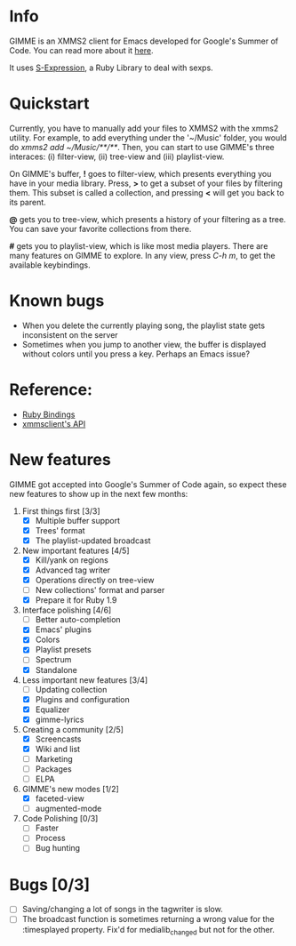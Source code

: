 * Info
  GIMME is an XMMS2 client for Emacs developed for
  Google's Summer of Code. You can read more about it
  [[http://gimmeplayer.org/][here]].

  It uses [[http://rubyforge.org/projects/sexp/][S-Expression]], a Ruby Library to deal with sexps.

* Quickstart
  Currently, you have to manually add your files to XMMS2 with the
  xmms2 utility. For example, to add everything under the '~/Music'
  folder, you would do /xmms2 add ~/Music/**/**/. Then, you can start
  to use GIMME's three interaces: (i) filter-view, (ii) tree-view and
  (iii) playlist-view.

  On GIMME's buffer, *!* goes to filter-view, which presents
  everything you have in your media library. Press, *>* to get a
  subset of your files by filtering them. This subset is called a
  collection, and pressing *<* will get you back to its parent.

  *@* gets you to tree-view, which presents a history of your
  filtering as a tree. You can save your favorite collections from
  there.

  *#* gets you to playlist-view, which is like most media
  players. There are many features on GIMME to explore. In any view,
  press /C-h m/, to get the available keybindings.

* Known bugs
  - When you delete the currently playing song, the playlist state
    gets inconsistent on the server
  - Sometimes when you jump to another view, the buffer is displayed
    without colors until you press a key. Perhaps an Emacs issue?

* Reference:
  - [[http://xmms2.org/wiki/Component:Ruby_bindings][Ruby Bindings]]
  - [[http://numbers.xmms.se/~tilman/ruby-api-docs-0.7/][xmmsclient's API]]

* New features

  GIMME got accepted into Google's Summer of Code again, so expect
  these new features to show up in the next few months:

  1. First things first [3/3]
     - [X] Multiple buffer support
     - [X] Trees' format
     - [X] The playlist-updated broadcast
  2. New important features [4/5]
     - [X] Kill/yank on regions
     - [X] Advanced tag writer
     - [X] Operations directly on tree-view
     - [ ] New collections' format and parser
     - [X] Prepare it for Ruby 1.9
  3. Interface polishing [4/6]
     - [ ] Better auto-completion
     - [X] Emacs' plugins
     - [X] Colors
     - [X] Playlist presets
     - [ ] Spectrum     
     - [X] Standalone
  4. Less important new features [3/4]
     - [ ] Updating collection
     - [X] Plugins and configuration
     - [X] Equalizer
     - [X] gimme-lyrics
  5. Creating a community [2/5]
     - [X] Screencasts
     - [X] Wiki and list
     - [ ] Marketing
     - [ ] Packages
     - [ ] ELPA
  6. GIMME's new modes [1/2]
     - [X] faceted-view
     - [ ] augmented-mode
  7. Code Polishing [0/3]
     - [ ] Faster
     - [ ] Process
     - [ ] Bug hunting

* Bugs [0/3]
  - [ ] Saving/changing a lot of songs in the tagwriter is slow.
  - [ ] The broadcast function is sometimes returning a wrong value
        for the :timesplayed property. Fix'd for medialib_changed but
        not for the other.

